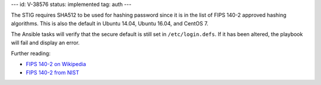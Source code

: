 ---
id: V-38576
status: implemented
tag: auth
---

The STIG requires SHA512 to be used for hashing password since it is
in the list of FIPS 140-2 approved hashing algorithms. This is also the
default in Ubuntu 14.04, Ubuntu 16.04, and CentOS 7.

The Ansible tasks will verify that the secure default is still set in
``/etc/login.defs``. If it has been altered, the playbook will fail
and display an error.

Further reading:

* `FIPS 140-2 on Wikipedia`_
* `FIPS 140-2 from NIST`_

.. _FIPS 140-2 on Wikipedia: https://en.wikipedia.org/wiki/FIPS_140-2
.. _FIPS 140-2 from NIST: http://csrc.nist.gov/groups/STM/cmvp/standards.html
